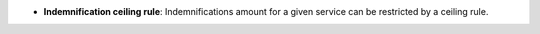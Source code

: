 - **Indemnification ceiling rule**: Indemnifications amount for a given
  service can be restricted by a ceiling rule.
